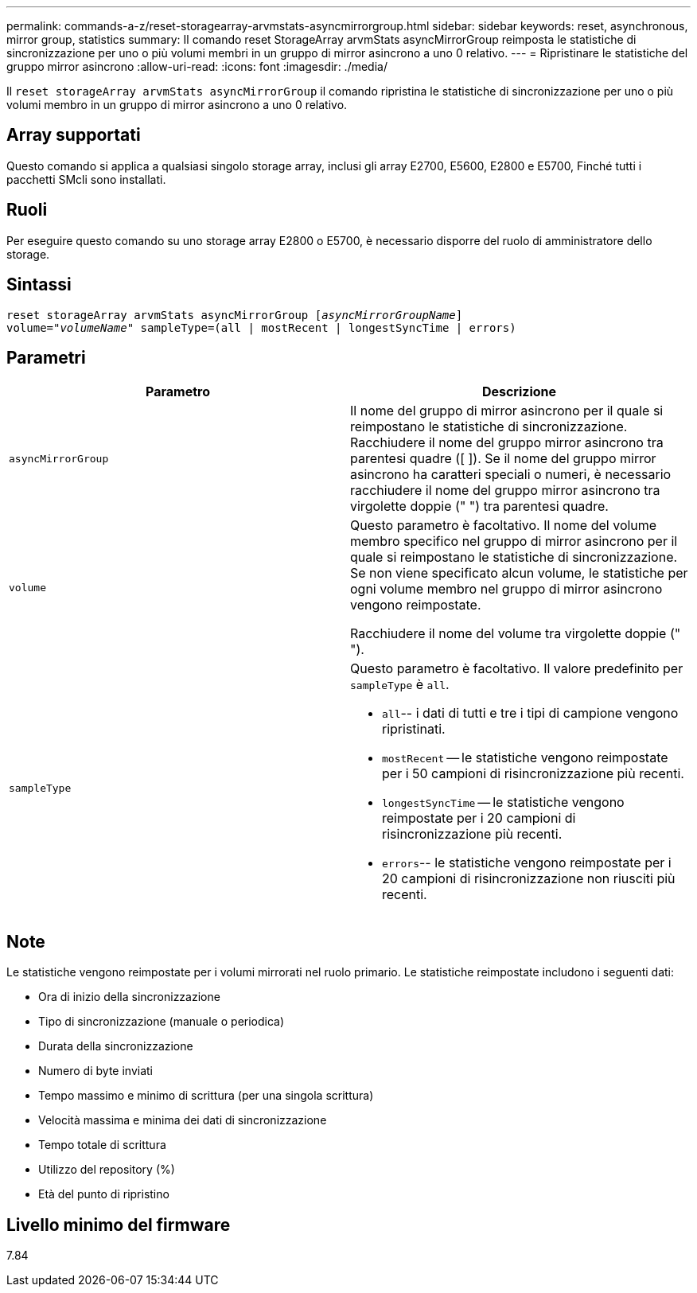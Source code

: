 ---
permalink: commands-a-z/reset-storagearray-arvmstats-asyncmirrorgroup.html 
sidebar: sidebar 
keywords: reset, asynchronous, mirror group, statistics 
summary: Il comando reset StorageArray arvmStats asyncMirrorGroup reimposta le statistiche di sincronizzazione per uno o più volumi membri in un gruppo di mirror asincrono a uno 0 relativo. 
---
= Ripristinare le statistiche del gruppo mirror asincrono
:allow-uri-read: 
:icons: font
:imagesdir: ./media/


[role="lead"]
Il `reset storageArray arvmStats asyncMirrorGroup` il comando ripristina le statistiche di sincronizzazione per uno o più volumi membro in un gruppo di mirror asincrono a uno 0 relativo.



== Array supportati

Questo comando si applica a qualsiasi singolo storage array, inclusi gli array E2700, E5600, E2800 e E5700, Finché tutti i pacchetti SMcli sono installati.



== Ruoli

Per eseguire questo comando su uno storage array E2800 o E5700, è necessario disporre del ruolo di amministratore dello storage.



== Sintassi

[listing, subs="+macros"]
----
reset storageArray arvmStats asyncMirrorGroup pass:quotes[[_asyncMirrorGroupName_]]
volume=pass:quotes[_"volumeName"_] sampleType=(all | mostRecent | longestSyncTime | errors)
----


== Parametri

|===
| Parametro | Descrizione 


 a| 
`asyncMirrorGroup`
 a| 
Il nome del gruppo di mirror asincrono per il quale si reimpostano le statistiche di sincronizzazione. Racchiudere il nome del gruppo mirror asincrono tra parentesi quadre ([ ]). Se il nome del gruppo mirror asincrono ha caratteri speciali o numeri, è necessario racchiudere il nome del gruppo mirror asincrono tra virgolette doppie (" ") tra parentesi quadre.



 a| 
`volume`
 a| 
Questo parametro è facoltativo. Il nome del volume membro specifico nel gruppo di mirror asincrono per il quale si reimpostano le statistiche di sincronizzazione. Se non viene specificato alcun volume, le statistiche per ogni volume membro nel gruppo di mirror asincrono vengono reimpostate.

Racchiudere il nome del volume tra virgolette doppie (" ").



 a| 
`sampleType`
 a| 
Questo parametro è facoltativo. Il valore predefinito per `sampleType` è `all`.

* `all`-- i dati di tutti e tre i tipi di campione vengono ripristinati.
* `mostRecent` -- le statistiche vengono reimpostate per i 50 campioni di risincronizzazione più recenti.
* `longestSyncTime` -- le statistiche vengono reimpostate per i 20 campioni di risincronizzazione più recenti.
* `errors`-- le statistiche vengono reimpostate per i 20 campioni di risincronizzazione non riusciti più recenti.


|===


== Note

Le statistiche vengono reimpostate per i volumi mirrorati nel ruolo primario. Le statistiche reimpostate includono i seguenti dati:

* Ora di inizio della sincronizzazione
* Tipo di sincronizzazione (manuale o periodica)
* Durata della sincronizzazione
* Numero di byte inviati
* Tempo massimo e minimo di scrittura (per una singola scrittura)
* Velocità massima e minima dei dati di sincronizzazione
* Tempo totale di scrittura
* Utilizzo del repository (%)
* Età del punto di ripristino




== Livello minimo del firmware

7.84
